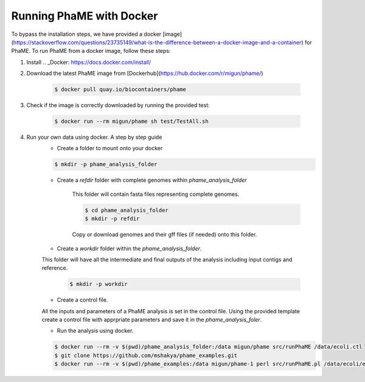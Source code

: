 Running PhaME with Docker
=========================

To bypass the installation steps, we have provided a docker [image](https://stackoverflow.com/questions/23735149/what-is-the-difference-between-a-docker-image-and-a-container) for PhaME. To run PhaME from a docker image, follow these steps:

1. Install .. _Docker: https://docs.docker.com/install/


2. Download the latest PhaME image from [Dockerhub](https://hub.docker.com/r/migun/phame/) 
	
	.. code-block:: console
		
		$ docker pull quay.io/biocontainers/phame


3. Check if the image is correctly downloaded by running the provided test:
	
	.. code-block:: console

		$ docker run --rm migun/phame sh test/TestAll.sh 


4. Run your own data using docker. A step by step guide
	- Create a folder to mount onto your docker

	.. code-block:: console
	
		$ mkdir -p phame_analysis_folder

	
	- Create a `refdir` folder with complete genomes within `phame_analysis_folder`

  		This folder will contain fasta files representing complete genomes.

  		.. code-block:: console
  		
			$ cd phame_analysis_folder
			$ mkdir -p refdir

		Copy or download genomes and their gff files (if needed) onto this folder.

	- Create a `workdir` folder within the `phame_analysis_folder`.
    	This folder will have all the intermediate and final outputs of the analysis including input contigs and reference.

		.. code-block:: console
		
			$ mkdir -p workdir

	- Create a control file.
    	All the inputs and parameters of a PhaME analysis is set in the control file. Using the provided template create a control file with apprpriate parameters and save it in the `phame_analysis_foler`.

	- Run the analysis using docker.

	.. code-block:: console
	
		$ docker run --rm -v $(pwd)/phame_analysis_folder:/data migun/phame src/runPhaME /data/ecoli.ctl
		$ git clone https://github.com/mshakya/phame_examples.git
		$ docker run --rm -v $(pwd)/phame_examples:/data migun/phame-1 perl src/runPhaME.pl /data/ecoli/ecoli.ctl


